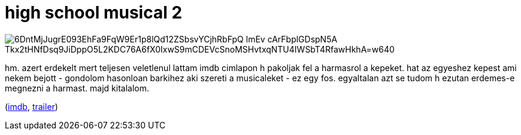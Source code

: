 = high school musical 2

:slug: high-school-musical-2
:category: film
:tags: hu
:date: 2008-07-31T23:53:00Z

image::https://lh3.googleusercontent.com/6DntMjJugrE093EhFa9FqW9Er1p8lQd12ZSbsvYCjhRbFpQ-lmEv-cArFbplGDspN5A_Tkx2tHNfDsq9JiDppO5L2KDC76A6fX0IxwS9mCDEVcSnoMSHvtxqNTU4IWSbT4RfawHkhA=w640[align="center"]

hm. azert erdekelt mert teljesen veletlenul lattam imdb cimlapon h pakoljak fel a harmasrol a
kepeket. hat az egyeshez kepest ami nekem bejott - gondolom hasonloan barkihez aki szereti a
musicaleket - ez egy fos. egyaltalan azt se tudom h ezutan erdemes-e megnezni a harmast. majd
kitalalom.

(http://www.imdb.com/title/tt0810900/[imdb], http://www.youtube.com/watch?v=ee97SwtRk6o[trailer])
